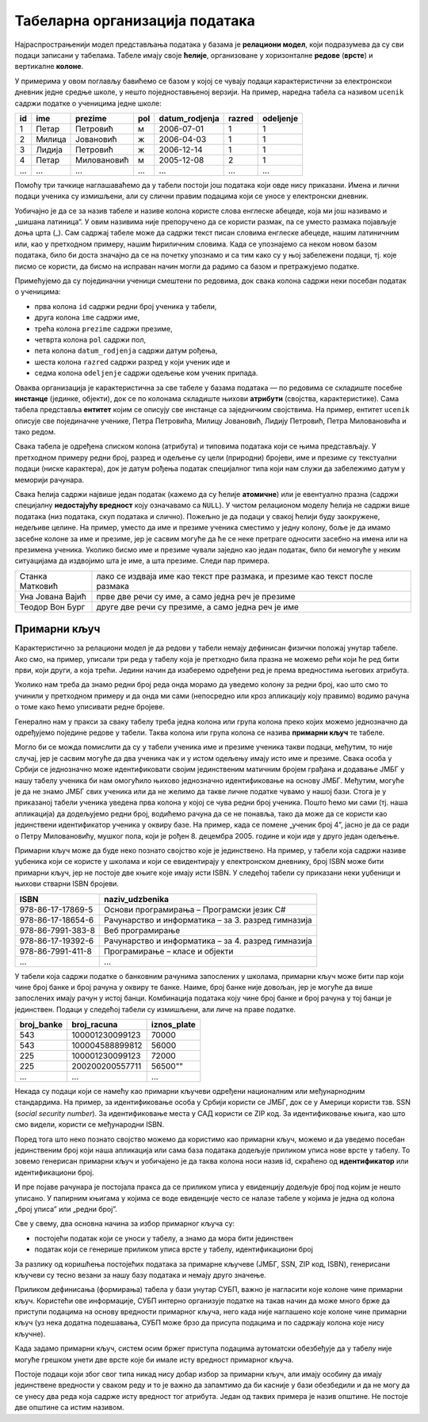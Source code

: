 .. -*- mode: rst -*-

Табеларна организација података
-------------------------------

Најраспрострањенији модел представљања података у базама је **релациони модел**, који подразумева да су сви подаци записани у табелама. 
Табеле имају своје **ћелије**, организоване у хоризонталне **редове** (**врсте**) и вертикалне **колоне**.

У примерима у овом поглављу бавићемо се базом у којој се чувају подаци карактеристични за електронскои дневник једне средње школе, 
у нешто поједноставњеној верзији. На пример, наредна табела са називом ``ucenik`` садржи податке о ученицима једне школе:


.. csv-table::
   :header:  "id", "ime", "prezime", "pol", "datum_rodjenja", "razred", "odeljenje"
   :align: left

   1, Петар, Петровић, м, 2006-07-01, 1, 1
   2, Милица, Јовановић, ж, 2006-04-03, 1, 1
   3, Лидија, Петровић, ж, 2006-12-14, 1, 1
   4, Петар, Миловановић, м, 2005-12-08, 2, 1
   ..., ..., ..., ..., ..., ..., ...

Помоћу три тачкице наглашаваћемо да у табели постоји још података који овде нису приказани. 
Имена и лични подаци ученика су измишљени, али су слични правим подацима који се уносе у електронски дневник. 

Уобичајно је да се за назив табеле и називе колона користе слова енглеске абецеде, која ми још називамо и „шишана латиница“. 
У овим називима није препоручено да се користи размак, па се уместо размака појављује доња црта (_). 
Сам садржај табеле може да садржи текст писан словима енглеске абецеде, нашим латиничним или, као у претходном примеру, нашим ћириличним словима. 
Када се упознајемо са неком новом базом података, било би доста значајно да се на почетку упознамо и са тим како су у њој забележени подаци, тј. које писмо се користи, 
да бисмо на исправан начин могли да радимо са базом и претражујемо податке.  

Примећујемо да су појединачни ученици смештени по редовима, док свака колона садржи неки посебан податак о ученицима:

- прва колона ``id`` садржи редни број ученика у табели,
- друга колона ``ime`` садржи име,
- трећа колона ``prezime`` садржи презиме,
- четврта колона ``pol`` садржи пол,
- пета колона ``datum_rodjenja`` садржи датум рођења,
- шеста колона ``razred`` садржи разред у који ученик иде и
- седма колона ``odeljenje`` садржи одељење ком ученик припада.

Оваква организација је карактеристична за све табеле у базама података — по редовима се складиште посебне **инстанце** (јединке, објекти), 
док се по колонама складиште њихови **атрибути** (својства, карактеристике). Сама табела представља **ентитет** којим се описују све инстанце са заједничким својствима. 
На пример, ентитет ``ucenik`` описује све појединачне ученике, Петра Петровића, Милицу Јовановић, Лидију Петровић, Петра Миловановића и тако редом. 

Свака табела је одређена списком колона (атрибута) и типовима података који се њима представљају. У претходном примеру редни број, разред и одељење су цели (природни) бројеви, 
име и презиме су текстуални подаци (ниске карактера), док је датум рођења податак специјалног типа који нам служи да забележимо датум у меморији рачунара. 

Свака ћелија садржи највише један податак (кажемо да су ћелије **атомичне**) или је евентуално празна (садржи специјалну **недостајућу вредност** коју означавамо са ``NULL``). 
У чистом релационом моделу ћелија не садржи више података (низ података, скуп података и слично). Пожељно је да подаци у свакој ћелији буду заокружене, недељиве целине. 
На пример, уместо да име и презиме ученика сместимо у једну колону, боље је да имамо засебне колоне за име и презиме, јер је сасвим могуће да ће се неке претраге односити 
засебно на имена или на презимена ученика. Уколико бисмо име и презиме чували заједно као један податак, било би немогуће у неким ситуацијама да издвојимо шта је име, а шта презиме. 
Следи пар примера. 


.. csv-table::
   :align: left
   :widths: auto
   
   "Станка Матковић", "лако се издваја име као текст пре размака, и презиме као текст после размака"
   "Уна Јована Вајић", "прве две речи су име, а само једна реч је презиме"
   "Теодор Вон Бург", "друге две речи су презиме, а само једна реч је име"

Примарни кључ
.............

Карактеристично за релациони модел је да редови у табели немају дефинисан физички положај унутар табеле. 
Ако смо, на пример, уписали три реда у табелу која је претходно била празна не можемо рећи који ће ред бити први, 
који други, а која трећи. Једини начин да изаберемо одређени ред је према вредностима његових атрибута.

Уколико нам треба да знамо редни број реда онда морамо да уведемо колону за редни број, као што смо то учинили у 
претходном примеру и да онда ми сами (непосредно или кроз апликацију коју правимо) водимо рачуна о томе како ћемо 
уписивати редне бројеве.

Генерално нам у пракси за сваку табелу треба једна колона или група колона преко којих можемо једнозначно да 
одређујемо поједине редове у табели. Таква колона или група колона се назива **примарни кључ** те табеле.

Могло би се можда помислити да су у табели ученика име и презиме ученика такви подаци, међутим, то није случај, 
јер је сасвим могуће да два ученика чак и у истом одељењу имају исто име и презиме. Свака особа у Србији се 
једнозначно може идентификовати својим јединственим матичним бројем грађана и додавање ЈМБГ у нашу табелу 
ученика би нам омогућило њихово једнозначно идентификовање на основу ЈМБГ. Међутим, могуће је да не знамо 
ЈМБГ свих ученика или да не желимо да такве личне податке чувамо у нашој бази. Стога је у приказаној табели 
ученика уведена прва колона у којој се чува редни број ученика. Пошто ћемо ми сами (тј. наша апликација) да 
додељујемо редни број, водићемо рачуна да се не понавља, тако да може да се користи као јединствени идентификатор 
ученика у оквиру базе. На пример, када се помене „ученик број 4”, јасно је да се ради о Петру Миловановићу, мушког пола, 
који је рођен 8. децембра 2005. године и који иде у друго један одељење.

Примарни кључ може да буде неко познато својство које је јединствено. На пример, у табели која садржи називе уџбеника 
који се користе у школама и који се евидентирају у електронском дневнику, број ISBN може бити примарни кључ, 
јер не постоје две књиге које имају исти ISBN. У следећој табели су приказани неки уџбеници и њихови стварни ISBN бројеви. 


.. csv-table::
   :align: left
   :widths: auto
   :header: "ISBN", "naziv_udzbenika"
   
   "978-86-17-17869-5", "Основи програмирања – Програмски језик C#"
   "978-86-17-18654-6", "Рачунарство и информатика – за 3. разред гимназија"
   "978-86-7991-383-8", "Веб програмирање"
   "978-86-17-19392-6", "Рачунарство и информатика – за 4. разред гимназија"
   "978-86-7991-411-8", "Програмирање – класе и објекти"
   "...", "..."

У табели која садржи податке о банковним рачунима запослених у школама, примарни кључ може бити пар 
који чине број банке и број рачуна у оквиру те банке. Наиме, број банке није довољан, јер је могуће да 
више запослених имају рачун у истој банци. Комбинација података коју чине број банке и број рачуна у тој банци 
је јединствен. Подаци у следећој табели су измишљени, али личе на праве податке. 

.. csv-table::
   :align: left
   :widths: auto
   :header: "broj_banke", "broj_racuna", "iznos_plate"
   
    "543", "100001230099123", "70000"
    "543", "100004588899812", "56000"
    "225", "100001230099123", "72000"
    "225", "200200200557711", 56500""
    "...", "...", "..."
   
Некада су подаци који се намећу као примарни кључеви одређени националним или међунарнодним стандардима. 
На пример, за идентификовање особа у Србији користи се ЈМБГ, док се у Америци користи тзв. 
SSN (*social security number*). За идентификовање места у САД користи се ZIP код. За идентификовање књига, 
као што смо видели, користи се међународни ISBN.

Поред тога што неко познато својство можемо да користимо као примарни кључ, можемо и да уведемо посебан 
јединственим број који наша апликација или сама база података додељује приликом уписа нове врсте у табелу. 
То зовемо генерисан примарни кључ и уобичајено је да таква колона носи назив id, скраћено од **идентификатор** 
или идентификациони број.

И пре појаве рачунара је постојала пракса да се приликом уписа у евиденцију додељује број под којим је нешто уписано. 
У папирним књигама у којима се воде евиденције често се налазе табеле у којима је једна од колона „број уписа” или 
„редни број”.

Све у свему, два основна начина за избор примарног кључа су:

- постојећи податак који се уноси у табелу, а знамо да мора бити јединствен
- податак који се генерише приликом уписа врсте у табелу, идентификациони број

За разлику од коришћења постојећих података за примарне кључеве (ЈМБГ, SSN, ZIP код, ISBN), 
генерисани кључеви су тесно везани за нашу базу података и немају друго значење.

Приликом дефинисања (формирања) табела у бази унутар СУБП, важно је нагласити које колоне чине 
примарни кључ. Користећи ове информације, СУБП интерно организује податке на такав начин да може много 
брже да приступи подацима на основу вредности примарног кључа, него када није наглашено које колоне чине 
примарни кључ (уз нека додатна подешавања, СУБП може брзо да присупа подацима и по садржају колона које нису кључне).

Када задамо примарни кључ, систем осим бржег приступа подацима аутоматски обезбеђује да у табелу није 
могуће грешком унети две врсте које би имале исту вредност примарног кључа.

Постоје подаци који због свог типа никад нису добар избор за примарни кључ, али имају особину да 
имају јединствене вредности у сваком реду и то је важно да запамтимо да би касније у бази обезбедили и 
да не могу да се унесу два реда која садрже исту вредност тог атрибута. Један од таквих примера је назив општине. 
Не постоје две општине са истим називом.  


.. learnmorenote:: 

 **Зашто се овај модел зове релациони?**
 
 Релација у математици се дефинише као скуп уређених н-торки. На пример, релација „бити дељив” на скупу {2, 3, 4, 5, 6} може да се представи као скуп уређених парова {(4, 2), (6, 2), (6, 3)}.
 
 Када н-торке које чине релацију запишемо једну испод друге, добијамо табелу. Редовима табеле одговарају н-торке које су у релацији. Стога се у базама података термини **табела** и **релација** често користе као синоними.

 .. csv-table::
   :header:  "дељеник", "делилац"
   :widths: auto
   :align: left

    4, 2
    6, 2
    6, 3

 Јаку математичку основу савремених релационих база података поставио је Едгар Код (енгл. Edgar Codd) почетком 1970-их, кроз два формализма позната као **релациона алгебра** и **релациони рачун**.

.. learnmorenote:: 

 **Индекси и како функционишу?**
 
 Индекси се користе и ван база података. На пример, на крају неких стручних књига налази се индекс који сваком важном 
 појму који се у књизи јавља придружује списак страница књиге на којима се тај појам појављује. При томе је списак 
 појмова сортиран, тако да појам који тражимо може брзо и лако да се пронађе. Да нема индекса, читалац би морао да 
 пажљиво проучи све странице књиге (којих обично има неколико стотина) да би пронашао појам који тражи. 
 И телефонски именик неког града је пример индекса. Дакле, додавањем индекса књизи, аутор помаже читаоцу да убрза 
 претрагу неког појма и до неколико стотина пута.
 
 Слично томе, индекси у базама података се организују тако да се у додатним структурама података (индекс у књизи је 
 такође засебан додатак у оквиру књиге) подаци организују на начин да се претрага по неком својству може извести јако 
 брзо. На пример, ако би се у табели ученика направио индекс који пописује имена и презимена ученика и сваком имену и 
 презимену придружује низ редова табеле које садрже то име и презиме, при чему је списак имена и презимена дат тако 
 да се може брзо претраживати (на пример, тако што би се чувао у неком облику сортираног редоследа), претрага табеле 
 на основу имена и презимена би постала неупоредиво бржа него када тог индекса нема (ако индекса нема, СУБП мора да 
 анализира буквално све редове табеле, проверавајући да ли оне садрже тражено име и презиме).

